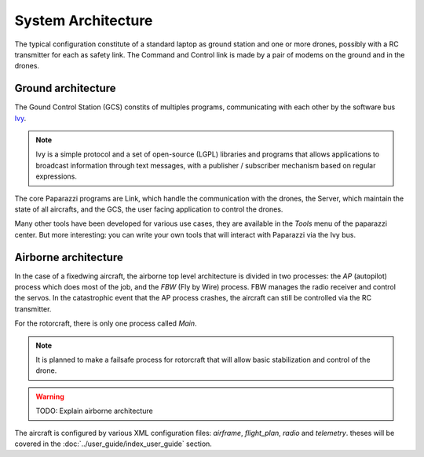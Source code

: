 .. developer_guide system_overview

=========================
System Architecture
=========================

The typical configuration constitute of a standard laptop as ground station and one or more drones, possibly with a RC transmitter for each as safety link. The Command and Control link is made by a pair of modems on the ground and in the drones.

.. image:: general_arch.png

Ground architecture
-------------------

The Gound Control Station (GCS) constits of multiples programs, communicating with each other by the software bus `Ivy <https://www.eei.cena.fr/products/ivy/>`_.

.. note::

    Ivy is a simple protocol and a set of open-source (LGPL) libraries and programs that allows applications to broadcast information through text messages, with a publisher / subscriber mechanism based on regular expressions.

.. image:: agents_arch.png

The core Paparazzi programs are Link, which handle the communication with the drones, the Server, which maintain the state of all aircrafts, and the GCS, the user facing application to control the drones.

Many other tools have been developed for various use cases, they are available in the *Tools* menu of the paparazzi center. But more interesting: you can write your own tools that will interact with Paparazzi via the Ivy bus.

Airborne architecture
---------------------

In the case of a fixedwing aircraft, the airborne top level architecture is divided in two processes: the *AP* (autopilot) process which does most of the job, and the *FBW* (Fly by Wire) process. FBW manages the radio receiver and control the servos. In the catastrophic event that the AP process crashes, the aircraft can still be controlled via the RC transmitter.

For the rotorcraft, there is only one process called *Main*.

.. note::

    It is planned to make a failsafe process for rotorcraft that will allow basic stabilization and control of the drone.

.. warning::
    
    TODO: Explain airborne architecture

.. image:: airborne_arch.png

The aircraft is configured by various XML configuration files: *airframe*, *flight_plan*, *radio* and *telemetry*. theses will be covered in the :doc:`../user_guide/index_user_guide` section.

